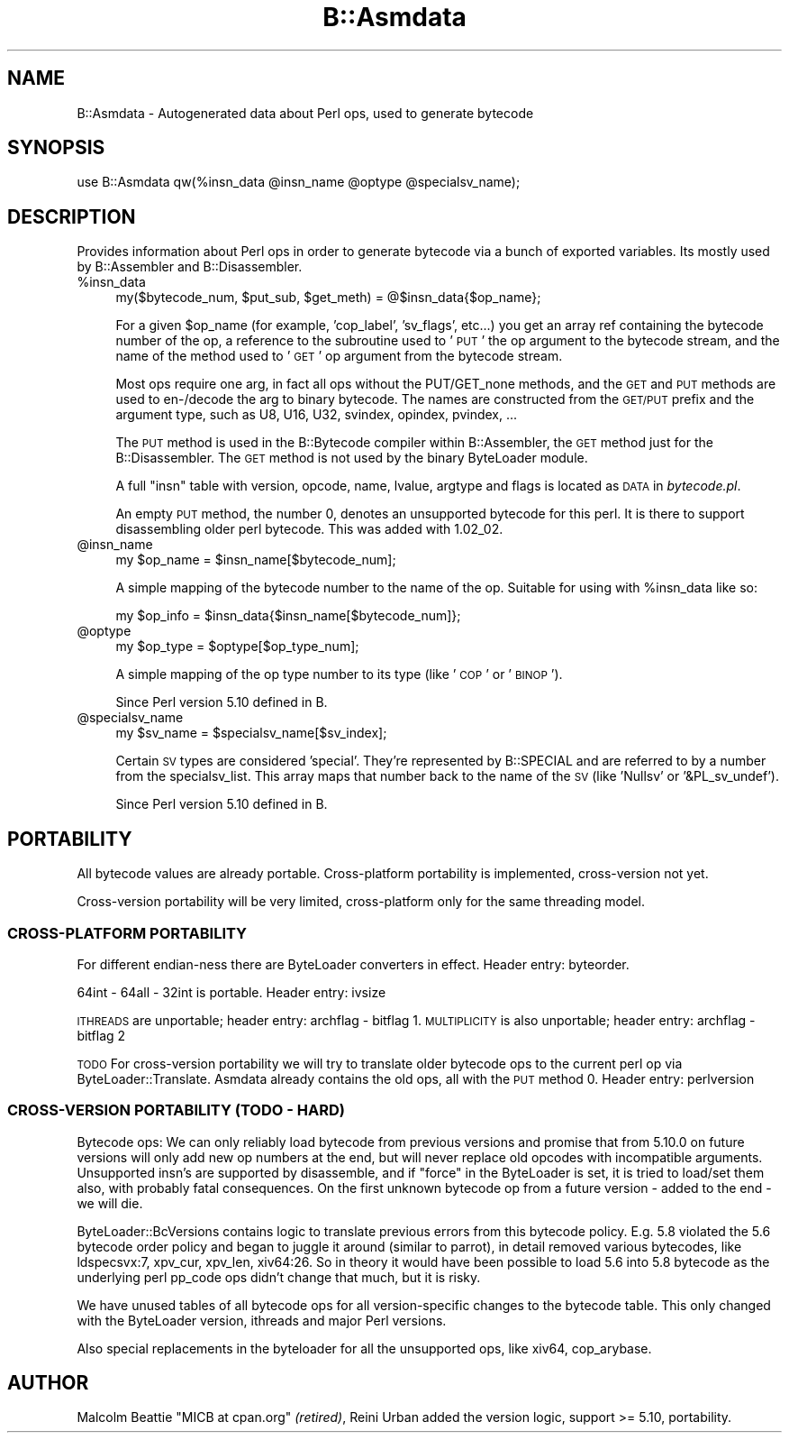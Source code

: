 .\" Automatically generated by Pod::Man 4.09 (Pod::Simple 3.35)
.\"
.\" Standard preamble:
.\" ========================================================================
.de Sp \" Vertical space (when we can't use .PP)
.if t .sp .5v
.if n .sp
..
.de Vb \" Begin verbatim text
.ft CW
.nf
.ne \\$1
..
.de Ve \" End verbatim text
.ft R
.fi
..
.\" Set up some character translations and predefined strings.  \*(-- will
.\" give an unbreakable dash, \*(PI will give pi, \*(L" will give a left
.\" double quote, and \*(R" will give a right double quote.  \*(C+ will
.\" give a nicer C++.  Capital omega is used to do unbreakable dashes and
.\" therefore won't be available.  \*(C` and \*(C' expand to `' in nroff,
.\" nothing in troff, for use with C<>.
.tr \(*W-
.ds C+ C\v'-.1v'\h'-1p'\s-2+\h'-1p'+\s0\v'.1v'\h'-1p'
.ie n \{\
.    ds -- \(*W-
.    ds PI pi
.    if (\n(.H=4u)&(1m=24u) .ds -- \(*W\h'-12u'\(*W\h'-12u'-\" diablo 10 pitch
.    if (\n(.H=4u)&(1m=20u) .ds -- \(*W\h'-12u'\(*W\h'-8u'-\"  diablo 12 pitch
.    ds L" ""
.    ds R" ""
.    ds C` ""
.    ds C' ""
'br\}
.el\{\
.    ds -- \|\(em\|
.    ds PI \(*p
.    ds L" ``
.    ds R" ''
.    ds C`
.    ds C'
'br\}
.\"
.\" Escape single quotes in literal strings from groff's Unicode transform.
.ie \n(.g .ds Aq \(aq
.el       .ds Aq '
.\"
.\" If the F register is >0, we'll generate index entries on stderr for
.\" titles (.TH), headers (.SH), subsections (.SS), items (.Ip), and index
.\" entries marked with X<> in POD.  Of course, you'll have to process the
.\" output yourself in some meaningful fashion.
.\"
.\" Avoid warning from groff about undefined register 'F'.
.de IX
..
.if !\nF .nr F 0
.if \nF>0 \{\
.    de IX
.    tm Index:\\$1\t\\n%\t"\\$2"
..
.    if !\nF==2 \{\
.        nr % 0
.        nr F 2
.    \}
.\}
.\"
.\" Accent mark definitions (@(#)ms.acc 1.5 88/02/08 SMI; from UCB 4.2).
.\" Fear.  Run.  Save yourself.  No user-serviceable parts.
.    \" fudge factors for nroff and troff
.if n \{\
.    ds #H 0
.    ds #V .8m
.    ds #F .3m
.    ds #[ \f1
.    ds #] \fP
.\}
.if t \{\
.    ds #H ((1u-(\\\\n(.fu%2u))*.13m)
.    ds #V .6m
.    ds #F 0
.    ds #[ \&
.    ds #] \&
.\}
.    \" simple accents for nroff and troff
.if n \{\
.    ds ' \&
.    ds ` \&
.    ds ^ \&
.    ds , \&
.    ds ~ ~
.    ds /
.\}
.if t \{\
.    ds ' \\k:\h'-(\\n(.wu*8/10-\*(#H)'\'\h"|\\n:u"
.    ds ` \\k:\h'-(\\n(.wu*8/10-\*(#H)'\`\h'|\\n:u'
.    ds ^ \\k:\h'-(\\n(.wu*10/11-\*(#H)'^\h'|\\n:u'
.    ds , \\k:\h'-(\\n(.wu*8/10)',\h'|\\n:u'
.    ds ~ \\k:\h'-(\\n(.wu-\*(#H-.1m)'~\h'|\\n:u'
.    ds / \\k:\h'-(\\n(.wu*8/10-\*(#H)'\z\(sl\h'|\\n:u'
.\}
.    \" troff and (daisy-wheel) nroff accents
.ds : \\k:\h'-(\\n(.wu*8/10-\*(#H+.1m+\*(#F)'\v'-\*(#V'\z.\h'.2m+\*(#F'.\h'|\\n:u'\v'\*(#V'
.ds 8 \h'\*(#H'\(*b\h'-\*(#H'
.ds o \\k:\h'-(\\n(.wu+\w'\(de'u-\*(#H)/2u'\v'-.3n'\*(#[\z\(de\v'.3n'\h'|\\n:u'\*(#]
.ds d- \h'\*(#H'\(pd\h'-\w'~'u'\v'-.25m'\f2\(hy\fP\v'.25m'\h'-\*(#H'
.ds D- D\\k:\h'-\w'D'u'\v'-.11m'\z\(hy\v'.11m'\h'|\\n:u'
.ds th \*(#[\v'.3m'\s+1I\s-1\v'-.3m'\h'-(\w'I'u*2/3)'\s-1o\s+1\*(#]
.ds Th \*(#[\s+2I\s-2\h'-\w'I'u*3/5'\v'-.3m'o\v'.3m'\*(#]
.ds ae a\h'-(\w'a'u*4/10)'e
.ds Ae A\h'-(\w'A'u*4/10)'E
.    \" corrections for vroff
.if v .ds ~ \\k:\h'-(\\n(.wu*9/10-\*(#H)'\s-2\u~\d\s+2\h'|\\n:u'
.if v .ds ^ \\k:\h'-(\\n(.wu*10/11-\*(#H)'\v'-.4m'^\v'.4m'\h'|\\n:u'
.    \" for low resolution devices (crt and lpr)
.if \n(.H>23 .if \n(.V>19 \
\{\
.    ds : e
.    ds 8 ss
.    ds o a
.    ds d- d\h'-1'\(ga
.    ds D- D\h'-1'\(hy
.    ds th \o'bp'
.    ds Th \o'LP'
.    ds ae ae
.    ds Ae AE
.\}
.rm #[ #] #H #V #F C
.\" ========================================================================
.\"
.IX Title "B::Asmdata 3pm"
.TH B::Asmdata 3pm "2018-06-12" "perl v5.22.5" "Perl Programmers Reference Guide"
.\" For nroff, turn off justification.  Always turn off hyphenation; it makes
.\" way too many mistakes in technical documents.
.if n .ad l
.nh
.SH "NAME"
B::Asmdata \- Autogenerated data about Perl ops, used to generate bytecode
.SH "SYNOPSIS"
.IX Header "SYNOPSIS"
.Vb 1
\&        use B::Asmdata qw(%insn_data @insn_name @optype @specialsv_name);
.Ve
.SH "DESCRIPTION"
.IX Header "DESCRIPTION"
Provides information about Perl ops in order to generate bytecode via
a bunch of exported variables.  Its mostly used by B::Assembler and
B::Disassembler.
.ie n .IP "%insn_data" 4
.el .IP "\f(CW%insn_data\fR" 4
.IX Item "%insn_data"
.Vb 1
\&  my($bytecode_num, $put_sub, $get_meth) = @$insn_data{$op_name};
.Ve
.Sp
For a given \f(CW$op_name\fR (for example, 'cop_label', 'sv_flags', etc...)
you get an array ref containing the bytecode number of the op, a
reference to the subroutine used to '\s-1PUT\s0' the op argument to the bytecode stream,
and the name of the method used to '\s-1GET\s0' op argument from the bytecode stream.
.Sp
Most ops require one arg, in fact all ops without the PUT/GET_none methods,
and the \s-1GET\s0 and \s-1PUT\s0 methods are used to en\-/decode the arg to binary bytecode.
The names are constructed from the \s-1GET/PUT\s0 prefix and the argument type,
such as U8, U16, U32, svindex, opindex, pvindex, ...
.Sp
The \s-1PUT\s0 method is used in the B::Bytecode compiler within B::Assembler,
the \s-1GET\s0 method just for the B::Disassembler.
The \s-1GET\s0 method is not used by the binary ByteLoader module.
.Sp
A full \f(CW\*(C`insn\*(C'\fR table with version, opcode, name, lvalue, argtype and flags
is located as \s-1DATA\s0 in \fIbytecode.pl\fR.
.Sp
An empty \s-1PUT\s0 method, the number 0, denotes an unsupported bytecode for this perl.
It is there to support disassembling older perl bytecode. This was added with 1.02_02.
.ie n .IP "@insn_name" 4
.el .IP "\f(CW@insn_name\fR" 4
.IX Item "@insn_name"
.Vb 1
\&  my $op_name = $insn_name[$bytecode_num];
.Ve
.Sp
A simple mapping of the bytecode number to the name of the op.
Suitable for using with \f(CW%insn_data\fR like so:
.Sp
.Vb 1
\&  my $op_info = $insn_data{$insn_name[$bytecode_num]};
.Ve
.ie n .IP "@optype" 4
.el .IP "\f(CW@optype\fR" 4
.IX Item "@optype"
.Vb 1
\&  my $op_type = $optype[$op_type_num];
.Ve
.Sp
A simple mapping of the op type number to its type (like '\s-1COP\s0' or '\s-1BINOP\s0').
.Sp
Since Perl version 5.10 defined in B.
.ie n .IP "@specialsv_name" 4
.el .IP "\f(CW@specialsv_name\fR" 4
.IX Item "@specialsv_name"
.Vb 1
\&  my $sv_name = $specialsv_name[$sv_index];
.Ve
.Sp
Certain \s-1SV\s0 types are considered 'special'.  They're represented by
B::SPECIAL and are referred to by a number from the specialsv_list.
This array maps that number back to the name of the \s-1SV\s0 (like 'Nullsv'
or '&PL_sv_undef').
.Sp
Since Perl version 5.10 defined in B.
.SH "PORTABILITY"
.IX Header "PORTABILITY"
All bytecode values are already portable.
Cross-platform portability is implemented, cross-version not yet.
.PP
Cross-version portability will be very limited, cross-platform only
for the same threading model.
.SS "CROSS-PLATFORM \s-1PORTABILITY\s0"
.IX Subsection "CROSS-PLATFORM PORTABILITY"
For different endian-ness there are ByteLoader converters in effect.
Header entry: byteorder.
.PP
64int \- 64all \- 32int is portable. Header entry: ivsize
.PP
\&\s-1ITHREADS\s0 are unportable; header entry: archflag \- bitflag 1.
\&\s-1MULTIPLICITY\s0 is also unportable; header entry: archflag \- bitflag 2
.PP
\&\s-1TODO\s0 For cross-version portability we will try to translate older
bytecode ops to the current perl op via ByteLoader::Translate.
Asmdata already contains the old ops, all with the \s-1PUT\s0 method 0.
Header entry: perlversion
.SS "CROSS-VERSION \s-1PORTABILITY\s0 (\s-1TODO\s0 \- \s-1HARD\s0)"
.IX Subsection "CROSS-VERSION PORTABILITY (TODO - HARD)"
Bytecode ops:
We can only reliably load bytecode from previous versions and promise
that from 5.10.0 on future versions will only add new op numbers at
the end, but will never replace old opcodes with incompatible arguments.
Unsupported insn's are supported by disassemble, and if \f(CW\*(C`force\*(C'\fR in the
ByteLoader is set, it is tried to load/set them also, with probably fatal
consequences.
On the first unknown bytecode op from a future version \- added to the end
\&\- we will die.
.PP
ByteLoader::BcVersions contains logic to translate previous errors
from this bytecode policy. E.g. 5.8 violated the 5.6 bytecode order policy
and began to juggle it around (similar to parrot), in detail removed
various bytecodes, like ldspecsvx:7, xpv_cur, xpv_len, xiv64:26.
So in theory it would have been possible to load 5.6 into 5.8 bytecode
as the underlying perl pp_code ops didn't change that much, but it is risky.
.PP
We have unused tables of all bytecode ops for all version-specific changes
to the bytecode table. This only changed with
the ByteLoader version, ithreads and major Perl versions.
.PP
Also special replacements in the byteloader for all the unsupported
ops, like xiv64, cop_arybase.
.SH "AUTHOR"
.IX Header "AUTHOR"
Malcolm Beattie \f(CW\*(C`MICB at cpan.org\*(C'\fR \fI(retired)\fR,
Reini Urban added the version logic, support >= 5.10, portability.
